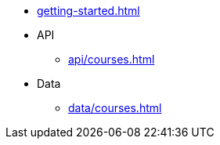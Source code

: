 * xref:getting-started.adoc[]

* API
** xref:api/courses.adoc[]

* Data
** xref:data/courses.adoc[]
